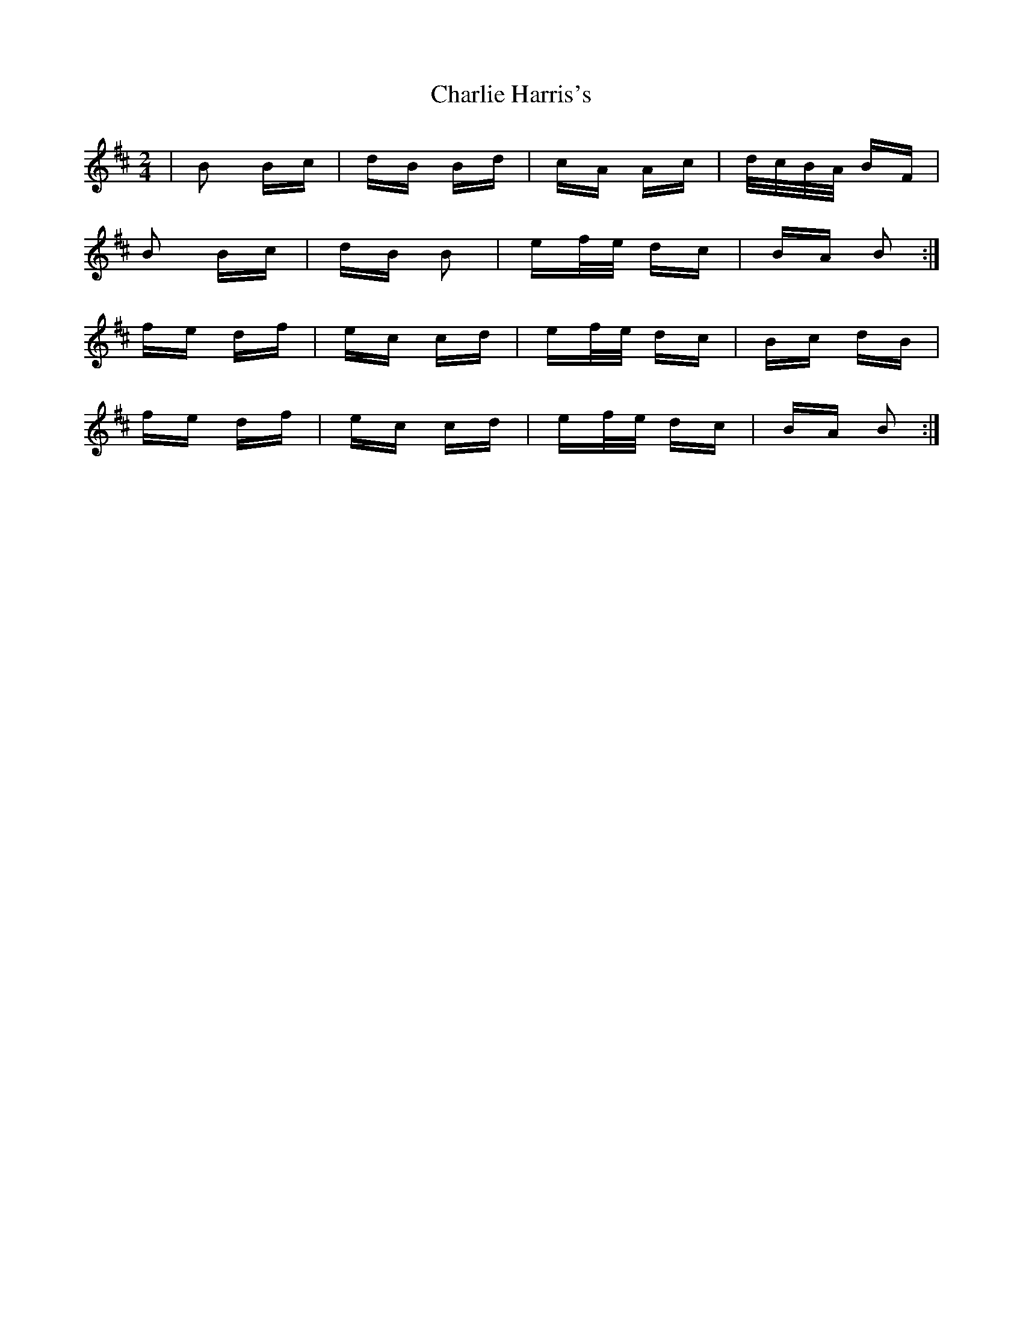 X: 6825
T: Charlie Harris's
R: polka
M: 2/4
K: Dmajor
|B2 Bc|dB Bd|cA Ac|d/c/B/A/ BF|
B2 Bc|dB B2|ef/e/ dc|BA B2:|
fe df|ec cd|ef/e/ dc|Bc dB|
fe df|ec cd|ef/e/ dc|BA B2:|

